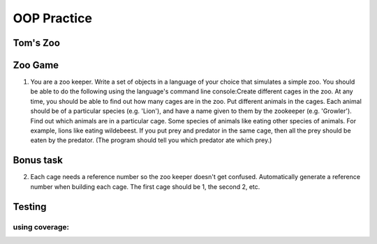 OOP Practice
============

Tom's Zoo
----------

Zoo Game
--------

1.  You are a zoo keeper. Write a set of objects in a language of your choice that simulates a simple zoo.
    You should be able to do the following using the language's command line console:​
    Create different cages in the zoo.  At any time, you should be able to find out how many cages are in the zoo.
    Put different animals in the cages. Each animal should be of a particular species (e.g. 'Lion'), and have a name given to them by the zookeeper (e.g. 'Growler').
    Find out which animals are in a particular cage.
    Some species of animals like eating other species of animals.  For example, lions like eating wildebeest.  If you put prey and predator in the same cage, then all the prey should be eaten by the predator.  (The program should tell you which predator ate which prey.)


Bonus task
----------
2.  Each cage needs a reference number so the zoo keeper doesn't get confused.  Automatically generate a reference number when building each cage.  The first cage should be 1, the second 2, etc.


Testing
-------------
.. code:: bash
  python tests.py
  

using coverage:
***************
.. code:: bash
  coverage run zoo.py
  coverage run tests.py
  coverage report